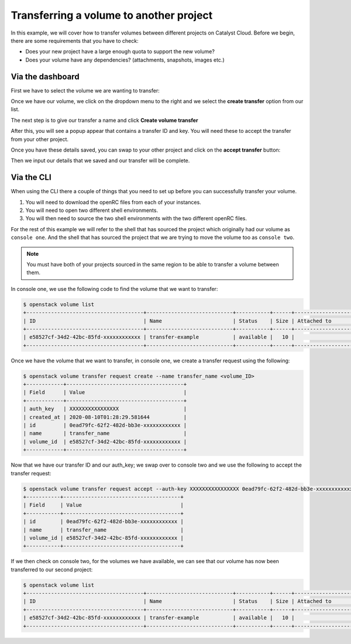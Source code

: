 ########################################
Transferring a volume to another project
########################################

In this example, we will cover how to transfer volumes between different
projects on Catalyst Cloud. Before we begin, there are some requirements
that you have to check:

- Does your new project have a large enough quota to support the new volume?
- Does your volume have any dependencies? (attachments, snapshots, images etc.)

***************************************
Via the dashboard
***************************************

First we have to select the volume we are wanting to transfer:

.. image:: _assets/volume-page.png

Once we have our volume, we click on the dropdown menu to the right and we
select the **create transfer** option from our list.

.. image:: _assets/transfer-dropdown.png

The next step is to give our transfer a name and click
**Create volume transfer**

.. image:: _assets/create-transfer-name.png

After this, you will see a popup appear that contains a transfer ID and key.
You will need these to accept the transfer from your other project.

Once you have these details saved, you can swap to your other project and click
on the **accept transfer** button:

.. image:: _assets/accept-transfer.png

Then we input our details that we saved and our transfer will be complete.

.. image:: _assets/input-id-and-key.png

***************************************
Via the CLI
***************************************

When using the CLI there a couple of things that you need to set up before you
can successfully transfer your volume.

#. You will need to download the openRC files from each of your instances.
#. You will need to open two different shell environments.
#. You will then need to source the two shell environments with the two different
   openRC files.

For the rest of this example we will refer to the shell that has sourced
the project which originally had our volume as ``console one``. And the shell
that has sourced the project that we are trying to move the volume too as
``console two``.

.. Note::

  You must have both of your projects sourced in the same region to be able to
  transfer a volume between them.

In console one, we use the following code to find the volume that we want to
transfer:

.. code-block:: bash

   $ openstack volume list
   +--------------------------------------+----------------------------+-----------+------+-------------------------------------------+
   | ID                                   | Name                       | Status    | Size | Attached to                               |
   +--------------------------------------+----------------------------+-----------+------+-------------------------------------------+
   | e58527cf-34d2-42bc-85fd-xxxxxxxxxxxx | transfer-example           | available |   10 |                                           |
   +--------------------------------------+----------------------------+-----------+------+-------------------------------------------+

Once we have the volume that we want to transfer, in console one, we create a
transfer request using the following:

.. code-block:: bash

   $ openstack volume transfer request create --name transfer_name <volume_ID>
   +------------+--------------------------------------+
   | Field      | Value                                |
   +------------+--------------------------------------+
   | auth_key   | XXXXXXXXXXXXXXXX                     |
   | created_at | 2020-08-10T01:28:29.581644           |
   | id         | 0ead79fc-62f2-482d-bb3e-xxxxxxxxxxxx |
   | name       | transfer_name                        |
   | volume_id  | e58527cf-34d2-42bc-85fd-xxxxxxxxxxxx |
   +------------+--------------------------------------+

Now that we have our transfer ID and our auth_key; we swap over
to console two and we use the following to accept the transfer request:

.. code-block:: bash

   $ openstack volume transfer request accept --auth-key XXXXXXXXXXXXXXXX 0ead79fc-62f2-482d-bb3e-xxxxxxxxxxxx
   +-----------+--------------------------------------+
   | Field     | Value                                |
   +-----------+--------------------------------------+
   | id        | 0ead79fc-62f2-482d-bb3e-xxxxxxxxxxxx |
   | name      | transfer_name                        |
   | volume_id | e58527cf-34d2-42bc-85fd-xxxxxxxxxxxx |
   +-----------+--------------------------------------+

If we then check on console two, for the volumes we have available, we can
see that our volume has now been transferred to our second project:

.. code-block:: bash

   $ openstack volume list
   +--------------------------------------+----------------------------+-----------+------+-------------------------------------------+
   | ID                                   | Name                       | Status    | Size | Attached to                               |
   +--------------------------------------+----------------------------+-----------+------+-------------------------------------------+
   | e58527cf-34d2-42bc-85fd-xxxxxxxxxxxx | transfer-example           | available |   10 |                                           |
   +--------------------------------------+----------------------------+-----------+------+-------------------------------------------+
